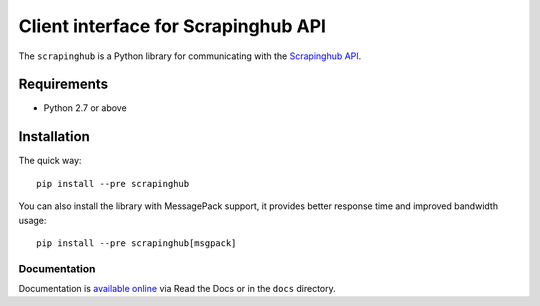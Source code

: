 ====================================
Client interface for Scrapinghub API
====================================

.. image:: https://secure.travis-ci.org/scrapinghub/python-scrapinghub.svg?branch=master
   :target: https://travis-ci.org/scrapinghub/python-scrapinghub

The ``scrapinghub`` is a Python library for communicating with the `Scrapinghub API`_.


Requirements
============

* Python 2.7 or above


Installation
============

The quick way::

    pip install --pre scrapinghub

You can also install the library with MessagePack support, it provides better
response time and improved bandwidth usage::

    pip install --pre scrapinghub[msgpack]


Documentation
-------------

Documentation is `available online`_ via Read the Docs or in the ``docs`` directory.


.. _Scrapinghub API: https://doc.scrapinghub.com/scrapy-cloud.html#scrapycloud
.. _available online: https://python-scrapinghub.readthedocs.io/
